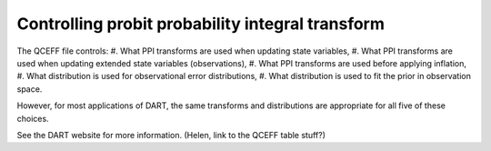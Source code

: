 
Controlling probit probability integral transform
==================================================

The QCEFF file controls:
#. What PPI transforms are used when updating state variables,
#. What PPI transforms are used when updating extended state variables (observations), 
#. What PPI transforms are used before applying inflation,
#. What distribution is used for observational error distributions,
#. What distribution is used to fit the prior in observation space. 

However, for most applications of DART, the same transforms and distributions are appropriate 
for all five of these choices. 

See the DART website for more information. (Helen, link to the QCEFF table stuff?)